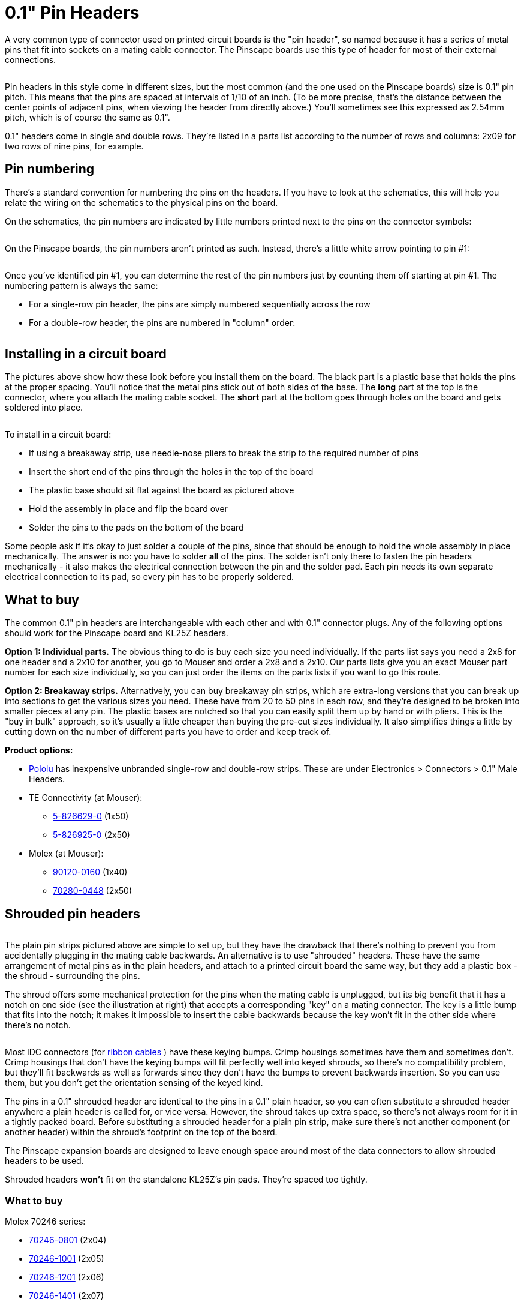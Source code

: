 =  0.1" Pin Headers

A very common type of connector used on printed circuit boards is the "pin header", so named because it has a series of metal pins that fit into sockets on a mating cable connector. The Pinscape boards use this type of header for most of their external connections.

image::images/pinHeaderSample.png[""]

Pin headers in this style come in different sizes, but the most common (and the one used on the Pinscape boards) size is 0.1" pin pitch. This means that the pins are spaced at intervals of 1/10 of an inch. (To be more precise, that's the distance between the center points of adjacent pins, when viewing the header from directly above.) You'll sometimes see this expressed as 2.54mm pitch, which is of course the same as 0.1".

0.1" headers come in single and double rows. They're listed in a parts list according to the number of rows and columns: 2x09 for two rows of nine pins, for example.

== Pin numbering

There's a standard convention for numbering the pins on the headers. If you have to look at the schematics, this will help you relate the wiring on the schematics to the physical pins on the board.

On the schematics, the pin numbers are indicated by little numbers printed next to the pins on the connector symbols:

image::images/schematic-pinheader-2.png[""]

On the Pinscape boards, the pin numbers aren't printed as such. Instead, there's a little white arrow pointing to pin #1:

image::images/pinhead-pin1-arrow-2.png[""]

Once you've identified pin #1, you can determine the rest of the pin numbers just by counting them off starting at pin #1. The numbering pattern is always the same:

* For a single-row pin header, the pins are simply numbered sequentially across the row
* For a double-row header, the pins are numbered in "column" order:

image::images/pinhead-dual-row-numbering.png[""]

== Installing in a circuit board

The pictures above show how these look before you install them on the board. The black part is a plastic base that holds the pins at the proper spacing. You'll notice that the metal pins stick out of both sides of the base. The *long* part at the top is the connector, where you attach the mating cable socket. The *short* part at the bottom goes through holes on the board and gets soldered into place.

image::images/pinhead-installed.png[""]

To install in a circuit board:

* If using a breakaway strip, use needle-nose pliers to break the strip to the required number of pins
* Insert the short end of the pins through the holes in the top of the board
* The plastic base should sit flat against the board as pictured above
* Hold the assembly in place and flip the board over
* Solder the pins to the pads on the bottom of the board

Some people ask if it's okay to just solder a couple of the pins, since that should be enough to hold the whole assembly in place mechanically. The answer is no: you have to solder *all* of the pins. The solder isn't only there to fasten the pin headers mechanically - it also makes the electrical connection between the pin and the solder pad. Each pin needs its own separate electrical connection to its pad, so every pin has to be properly soldered.

== What to buy

The common 0.1" pin headers are interchangeable with each other and with 0.1" connector plugs. Any of the following options should work for the Pinscape board and KL25Z headers.

*Option 1: Individual parts.* The obvious thing to do is buy each size you need individually. If the parts list says you need a 2x8 for one header and a 2x10 for another, you go to Mouser and order a 2x8 and a 2x10. Our parts lists give you an exact Mouser part number for each size individually, so you can just order the items on the parts lists if you want to go this route.

*Option 2: Breakaway strips.* Alternatively, you can buy breakaway pin strips, which are extra-long versions that you can break up into sections to get the various sizes you need. These have from 20 to 50 pins in each row, and they're designed to be broken into smaller pieces at any pin. The plastic bases are notched so that you can easily split them up by hand or with pliers. This is the "buy in bulk" approach, so it's usually a little cheaper than buying the pre-cut sizes individually. It also simplifies things a little by cutting down on the number of different parts you have to order and keep track of.

*Product options:*

*  link:https://www.pololu.com/[Pololu] has inexpensive unbranded single-row and double-row strips. These are under Electronics > Connectors > 0.1" Male Headers.
* TE Connectivity (at Mouser):
** link:https://www.mouser.com/search/ProductDetail.aspx?R=571-5-826629-0.html[5-826629-0] (1x50)
** link:https://www.mouser.com/search/ProductDetail.aspx?R=571-5-826925-0.html[5-826925-0] (2x50)
* Molex (at Mouser):
** link:https://www.mouser.com/search/ProductDetail.aspx?R=538-90120-0160.html[90120-0160] (1x40)
** link:https://www.mouser.com/search/ProductDetail.aspx?R=538-70280-0448.html[70280-0448] (2x50)

== Shrouded pin headers

image::images/shroudedHeader.png[""]

The plain pin strips pictured above are simple to set up, but they have the drawback that there's nothing to prevent you from accidentally plugging in the mating cable backwards. An alternative is to use "shrouded" headers. These have the same arrangement of metal pins as in the plain headers, and attach to a printed circuit board the same way, but they add a plastic box - the shroud - surrounding the pins.

The shroud offers some mechanical protection for the pins when the mating cable is unplugged, but its big benefit that it has a notch on one side (see the illustration at right) that accepts a corresponding "key" on a mating connector. The key is a little bump that fits into the notch; it makes it impossible to insert the cable backwards because the key won't fit in the other side where there's no notch.

image::images/idc-keying.png[""]

Most IDC connectors (for xref:ribbonCables.adoc[ribbon cables] ) have these keying bumps. Crimp housings sometimes have them and sometimes don't. Crimp housings that don't have the keying bumps will fit perfectly well into keyed shrouds, so there's no compatibility problem, but they'll fit backwards as well as forwards since they don't have the bumps to prevent backwards insertion. So you can use them, but you don't get the orientation sensing of the keyed kind.

The pins in a 0.1" shrouded header are identical to the pins in a 0.1" plain header, so you can often substitute a shrouded header anywhere a plain header is called for, or vice versa. However, the shroud takes up extra space, so there's not always room for it in a tightly packed board. Before substituting a shrouded header for a plain pin strip, make sure there's not another component (or another header) within the shroud's footprint on the top of the board.

The Pinscape expansion boards are designed to leave enough space around most of the data connectors to allow shrouded headers to be used.

Shrouded headers *won't* fit on the standalone KL25Z's pin pads. They're spaced too tightly.

=== What to buy

Molex 70246 series:

* link:https://www.mouser.com/search/ProductDetail.aspx?R=538-70246-0801.html[70246-0801] (2x04)
* link:https://www.mouser.com/search/ProductDetail.aspx?R=538-70246-1001.html[70246-1001] (2x05)
* link:https://www.mouser.com/search/ProductDetail.aspx?R=538-70246-1201.html[70246-1201] (2x06)
* link:https://www.mouser.com/search/ProductDetail.aspx?R=538-70246-1401.html[70246-1401] (2x07)
* link:https://www.mouser.com/search/ProductDetail.aspx?R=538-70246-1601.html[70246-1601] (2x08)
* link:https://www.mouser.com/search/ProductDetail.aspx?R=538-70246-2001.html[70246-2001] (2x10)
* link:https://www.mouser.com/search/ProductDetail.aspx?R=538-70246-2401.html[70246-2401] (2x12)

== Matching connectors

A 0.1" pin header obviously only forms half of a connection. We now need something to plug into this header. There are two main types of matching connectors available:

* 0.1" crimp pin housings. A housing is the shell of a plug, which you have to build out with crimp pins. The idea is that you crimp a special little metal pin socket to a piece of hookup wire, and then insert the socket into the housing. You repeat for each pin position. When you plug the populated housing into the pin header, each pin socket mates with one pin on the header, forming a connection to the attached hookup wire.
 Crimp pin housings are best when you specifically want to wire each pin separately, with a separate piece of hookup wire. This is appropriate when the far ends of the individual connections are scattered. For example, you'll want to connect the pins in the button input header on the Pinscape boards to the various buttons scattered around your cabinet, so a crimp pin housing is a good choice for that connector.
 See below for more details on crimp pin housings.

* Ribbon cables. A ribbon cable is a flat cable with several conductors side-by-side. These are mated with IDC plugs, which is a connector that attaches to a ribbon cable via some little teeth that puncture the insulation and grab the wires. It's easy to assemble custom ribbon cables with these connectors, because you just line up the connector on the cable and squeeze the teeth into place.
 Ribbon cables are ideal when you want to connect two like pin headers on different boards. You don't have to mess around with a bunch of individual hookup wires, and the connectors are quick and fairly easy to install because they install for all of the conductors at once. This is the right choice for the Pinscape board-to-board data connectors, such as the PWM data connection between the main board and the power board.
 See xref:ribbonCables.adoc[Ribbon Cables] for details on buying and building these cables.


== 0.1" (2.54mm) crimp pin housings

This is one option for connecting to the common 0.1" pin headers detailed above. It's ideal when you specifically want to connect individual hookup wires to the pins, rather than using a single combined cable like a ribbon cable. For example, this is perfect for connecting buttons to the Pinscape expansion board button input header, since it lets you run an individual hookup wire to each button switch. That's good for buttons because they're scattered around the cabinet; a combined cable like a ribbon cable wouldn't be convenient for that since you'd have to split it up into individual wires to route it.

A "housing" is the _shell_ of a plug. It's a plastic shell that holds the metal prongs that make up the plug, but it doesn't actually come with the plugs pre-installed. It's up to you to install the prongs, which are more technically called crimp pins.

This all takes some specially designed parts and tools. The crimp pins are specially designed to fit the housing, and they're specially designed to attach to hookup wire by crimping. They have little flaps that fold around the wire and grasp it to form a connection. You have to use a special tool (called a "crimp tool", naturally) that folds the flaps into just the right shape.

=== What to buy

Each manufacturer designs its crimp pin housings to work with its own crimp pins. You shouldn't try to mix and match housings and crimp pins; if you buy a Molex housing, you must use the matching Molex crimp pins.

*  link:https://pololu.com/[Pololu] has inexpensive crimp pin housings in sizes from 1x1 to 2x20 (although not in all possible sizes in between).
** The housings are under Electronics > Connectors > Crimp Connector Housings
** The matching crimp pins are under Electronics > Connectors > Female crimp pins for 0.1" housings (they're also linked from the pages for the individual housings)
* Molex makes housings from 1x2 to 2x32 under their CGRIDIII series:
** Single-row housings: 90156-01XX (search for 90156-01 on Mouser for a list)
** Double-row housings: 90142-00XX (search for 90142-00 on Mouser for a list)
** Female crimp pins: 90119-0109 (for 22-24 AWG wire), 90119-0120 (for 26-48 AWG wire)
* Harwin makes housings from 1x2 to 2x12 under their M20 series:
** Single row housings: M20-106XX00 (XX = number of pins, 02 to 12)
** Double-row housings: M20-107XX00 (XX = pins per row, 02 to 12)
** Polarizing key: M20-003
** Female crimp pins: M20-116004X, M20-118004X (X = 2 gold/tin plated, 6 tin plated)

=== How to assemble

For instructions on assembling these connectors, see xref:crimpPins.adoc#crimpPins[Crimp Pins] .

